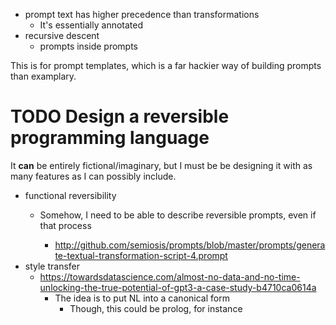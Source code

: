 - prompt text has higher precedence than transformations
  - It's essentially annotated
- recursive descent
  - prompts inside prompts

This is for prompt templates, which is a far hackier way of building prompts
than examplary.

* TODO Design a reversible programming language
It *can* be entirely fictional/imaginary, but I must be be designing it with as
many features as I can possibly include.

- functional reversibility
  - Somehow, I need to be able to describe reversible prompts, even if that
    process

    - http://github.com/semiosis/prompts/blob/master/prompts/generate-textual-transformation-script-4.prompt

- style transfer
  - https://towardsdatascience.com/almost-no-data-and-no-time-unlocking-the-true-potential-of-gpt3-a-case-study-b4710ca0614a
    - The idea is to put NL into a canonical form
      - Though, this could be prolog, for instance

